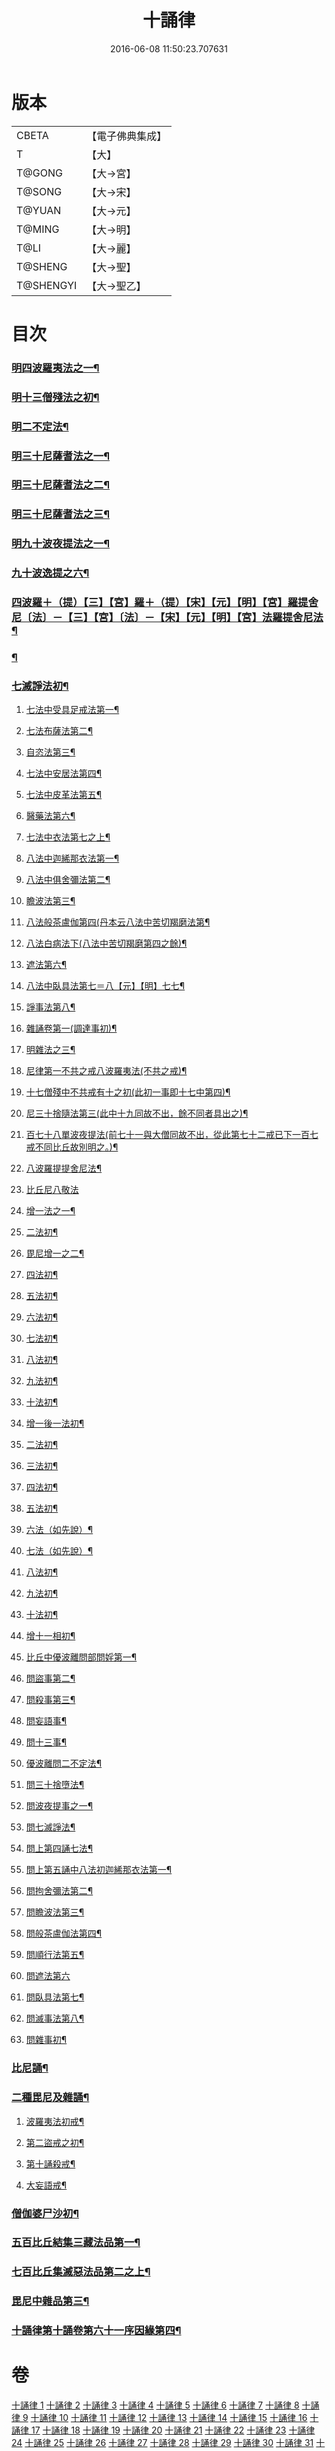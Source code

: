 #+TITLE: 十誦律 
#+DATE: 2016-06-08 11:50:23.707631

* 版本
 |     CBETA|【電子佛典集成】|
 |         T|【大】     |
 |    T@GONG|【大→宮】   |
 |    T@SONG|【大→宋】   |
 |    T@YUAN|【大→元】   |
 |    T@MING|【大→明】   |
 |      T@LI|【大→麗】   |
 |   T@SHENG|【大→聖】   |
 | T@SHENGYI|【大→聖乙】  |

* 目次
*** [[file:KR6k0016_001.txt::001-0001a7][明四波羅夷法之一¶]]
*** [[file:KR6k0016_003.txt::003-0013c26][明十三僧殘法之初¶]]
*** [[file:KR6k0016_004.txt::004-0028b9][明二不定法¶]]
*** [[file:KR6k0016_005.txt::005-0029c26][明三十尼薩耆法之一¶]]
*** [[file:KR6k0016_006.txt::006-0042a22][明三十尼薩耆法之二¶]]
*** [[file:KR6k0016_007.txt::007-0047c9][明三十尼薩耆法之三¶]]
*** [[file:KR6k0016_009.txt::009-0063b15][明九十波夜提法之一¶]]
*** [[file:KR6k0016_014.txt::014-0097b5][九十波逸提之六¶]]
*** [[file:KR6k0016_019.txt::019-0131a5][四波羅＋（提）【三】【宮】羅＋（提）【宋】【元】【明】【宮】羅提舍尼〔法〕－【三】【宮】〔法〕－【宋】【元】【明】【宮】法羅提舍尼法¶]]
*** [[file:KR6k0016_019.txt::019-0133b15][¶]]
*** [[file:KR6k0016_020.txt::020-0141b13][七滅諍法初¶]]
**** [[file:KR6k0016_021.txt::021-0148a5][七法中受具足戒法第一¶]]
**** [[file:KR6k0016_022.txt::022-0158a5][七法布薩法第二¶]]
**** [[file:KR6k0016_023.txt::023-0165a10][自恣法第三¶]]
**** [[file:KR6k0016_024.txt::024-0173b5][七法中安居法第四¶]]
**** [[file:KR6k0016_025.txt::025-0178a19][七法中皮革法第五¶]]
**** [[file:KR6k0016_026.txt::026-0184b24][醫藥法第六¶]]
**** [[file:KR6k0016_027.txt::027-0194b9][七法中衣法第七之上¶]]
**** [[file:KR6k0016_029.txt::029-0206c5][八法中迦絺那衣法第一¶]]
**** [[file:KR6k0016_030.txt::030-0214a20][八法中俱舍彌法第二¶]]
**** [[file:KR6k0016_030.txt::030-0218a2][瞻波法第三¶]]
**** [[file:KR6k0016_031.txt::031-0221a18][八法般茶盧伽第四(丹本云八法中苦切羯磨法第¶]]
**** [[file:KR6k0016_032.txt::032-0228b16][八法白病法下(八法中苦切羯磨第四之餘)¶]]
**** [[file:KR6k0016_033.txt::033-0239b7][遮法第六¶]]
**** [[file:KR6k0016_034.txt::034-0242a20][八法中臥具法第七＝八【元】【明】七七¶]]
**** [[file:KR6k0016_035.txt::035-0251a21][諍事法第八¶]]
**** [[file:KR6k0016_036.txt::036-0257a6][雜誦卷第一(調達事初)¶]]
**** [[file:KR6k0016_038.txt::038-0271c12][明雜法之三¶]]
**** [[file:KR6k0016_042.txt::042-0302c15][尼律第一不共之戒八波羅夷法(不共之戒)¶]]
**** [[file:KR6k0016_042.txt::042-0307a4][十七僧殘中不共戒有十之初(此初一事即十七中第四)¶]]
**** [[file:KR6k0016_043.txt::043-0313b6][尼三十捨隨法第三(此中十九同故不出，餘不同者具出之)¶]]
**** [[file:KR6k0016_044.txt::044-0317a26][百七十八單波夜提法(前七十一與大僧同故不出，從此第七十二戒已下一百七戒不同比丘故別明之。)¶]]
**** [[file:KR6k0016_047.txt::047-0345a24][八波羅提提舍尼法¶]]
**** [[file:KR6k0016_047.txt::047-0345b29][比丘尼八敬法]]
**** [[file:KR6k0016_048.txt::048-0346a10][增一法之一¶]]
**** [[file:KR6k0016_048.txt::048-0353c9][二法初¶]]
**** [[file:KR6k0016_049.txt::049-0355c13][毘尼增一之二¶]]
**** [[file:KR6k0016_049.txt::049-0356c15][四法初¶]]
**** [[file:KR6k0016_049.txt::049-0358a23][五法初¶]]
**** [[file:KR6k0016_050.txt::050-0367a7][六法初¶]]
**** [[file:KR6k0016_050.txt::050-0367b24][七法初¶]]
**** [[file:KR6k0016_050.txt::050-0367c16][八法初¶]]
**** [[file:KR6k0016_050.txt::050-0368a22][九法初¶]]
**** [[file:KR6k0016_050.txt::050-0368b4][十法初¶]]
**** [[file:KR6k0016_050.txt::050-0369b26][增一後一法初¶]]
**** [[file:KR6k0016_050.txt::050-0369c10][二法初¶]]
**** [[file:KR6k0016_050.txt::050-0370b8][三法初¶]]
**** [[file:KR6k0016_050.txt::050-0370b29][四法初¶]]
**** [[file:KR6k0016_051.txt::051-0370c23][五法初¶]]
**** [[file:KR6k0016_051.txt::051-0372a14][六法（如先說）¶]]
**** [[file:KR6k0016_051.txt::051-0372a15][七法（如先說）¶]]
**** [[file:KR6k0016_051.txt::051-0372a16][八法初¶]]
**** [[file:KR6k0016_051.txt::051-0372a20][九法初¶]]
**** [[file:KR6k0016_051.txt::051-0373a4][十法初¶]]
**** [[file:KR6k0016_051.txt::051-0373c8][增十一相初¶]]
**** [[file:KR6k0016_052.txt::052-0379a5][比丘中優波離問部問婬第一¶]]
**** [[file:KR6k0016_052.txt::052-0379b24][問盜事第二¶]]
**** [[file:KR6k0016_052.txt::052-0381b3][問殺事第三¶]]
**** [[file:KR6k0016_052.txt::052-0382a16][問妄語事¶]]
**** [[file:KR6k0016_052.txt::052-0383b15][問十三事¶]]
**** [[file:KR6k0016_053.txt::053-0386c25][優波離問二不定法¶]]
**** [[file:KR6k0016_053.txt::053-0388b15][問三十捨墮法¶]]
**** [[file:KR6k0016_053.txt::053-0391a29][問波夜提事之一¶]]
**** [[file:KR6k0016_053.txt::053-0396c29][問七滅諍法¶]]
**** [[file:KR6k0016_054.txt::054-0397a18][問上第四誦七法¶]]
**** [[file:KR6k0016_054.txt::054-0401b4][問上第五誦中八法初迦絺那衣法第一¶]]
**** [[file:KR6k0016_054.txt::054-0402b3][問拘舍彌法第二¶]]
**** [[file:KR6k0016_054.txt::054-0402b19][問瞻波法第三¶]]
**** [[file:KR6k0016_054.txt::054-0403a4][問般茶盧伽法第四¶]]
**** [[file:KR6k0016_055.txt::055-0403b27][問順行法第五¶]]
**** [[file:KR6k0016_055.txt::055-0404a29][問遮法第六]]
**** [[file:KR6k0016_055.txt::055-0404c21][問臥具法第七¶]]
**** [[file:KR6k0016_055.txt::055-0405a15][問滅事法第八¶]]
**** [[file:KR6k0016_055.txt::055-0405a21][問雜事初¶]]
*** [[file:KR6k0016_056.txt::056-0410a5][比尼誦¶]]
*** [[file:KR6k0016_057.txt::057-0423b11][二種毘尼及雜誦¶]]
**** [[file:KR6k0016_057.txt::057-0424b17][波羅夷法初戒¶]]
**** [[file:KR6k0016_057.txt::057-0427a13][第二盜戒之初¶]]
**** [[file:KR6k0016_058.txt::058-0435b25][第十誦殺戒¶]]
**** [[file:KR6k0016_059.txt::059-0439a23][大妄語戒¶]]
*** [[file:KR6k0016_059.txt::059-0442c27][僧伽婆尸沙初¶]]
*** [[file:KR6k0016_060.txt::060-0445c13][五百比丘結集三藏法品第一¶]]
*** [[file:KR6k0016_060.txt::060-0450a26][七百比丘集滅惡法品第二之上¶]]
*** [[file:KR6k0016_061.txt::061-0456b10][毘尼中雜品第三¶]]
*** [[file:KR6k0016_061.txt::061-0461c2][十誦律第十誦卷第六十一序因緣第四¶]]

* 卷
[[file:KR6k0016_001.txt][十誦律 1]]
[[file:KR6k0016_002.txt][十誦律 2]]
[[file:KR6k0016_003.txt][十誦律 3]]
[[file:KR6k0016_004.txt][十誦律 4]]
[[file:KR6k0016_005.txt][十誦律 5]]
[[file:KR6k0016_006.txt][十誦律 6]]
[[file:KR6k0016_007.txt][十誦律 7]]
[[file:KR6k0016_008.txt][十誦律 8]]
[[file:KR6k0016_009.txt][十誦律 9]]
[[file:KR6k0016_010.txt][十誦律 10]]
[[file:KR6k0016_011.txt][十誦律 11]]
[[file:KR6k0016_012.txt][十誦律 12]]
[[file:KR6k0016_013.txt][十誦律 13]]
[[file:KR6k0016_014.txt][十誦律 14]]
[[file:KR6k0016_015.txt][十誦律 15]]
[[file:KR6k0016_016.txt][十誦律 16]]
[[file:KR6k0016_017.txt][十誦律 17]]
[[file:KR6k0016_018.txt][十誦律 18]]
[[file:KR6k0016_019.txt][十誦律 19]]
[[file:KR6k0016_020.txt][十誦律 20]]
[[file:KR6k0016_021.txt][十誦律 21]]
[[file:KR6k0016_022.txt][十誦律 22]]
[[file:KR6k0016_023.txt][十誦律 23]]
[[file:KR6k0016_024.txt][十誦律 24]]
[[file:KR6k0016_025.txt][十誦律 25]]
[[file:KR6k0016_026.txt][十誦律 26]]
[[file:KR6k0016_027.txt][十誦律 27]]
[[file:KR6k0016_028.txt][十誦律 28]]
[[file:KR6k0016_029.txt][十誦律 29]]
[[file:KR6k0016_030.txt][十誦律 30]]
[[file:KR6k0016_031.txt][十誦律 31]]
[[file:KR6k0016_032.txt][十誦律 32]]
[[file:KR6k0016_033.txt][十誦律 33]]
[[file:KR6k0016_034.txt][十誦律 34]]
[[file:KR6k0016_035.txt][十誦律 35]]
[[file:KR6k0016_036.txt][十誦律 36]]
[[file:KR6k0016_037.txt][十誦律 37]]
[[file:KR6k0016_038.txt][十誦律 38]]
[[file:KR6k0016_039.txt][十誦律 39]]
[[file:KR6k0016_040.txt][十誦律 40]]
[[file:KR6k0016_041.txt][十誦律 41]]
[[file:KR6k0016_042.txt][十誦律 42]]
[[file:KR6k0016_043.txt][十誦律 43]]
[[file:KR6k0016_044.txt][十誦律 44]]
[[file:KR6k0016_045.txt][十誦律 45]]
[[file:KR6k0016_046.txt][十誦律 46]]
[[file:KR6k0016_047.txt][十誦律 47]]
[[file:KR6k0016_048.txt][十誦律 48]]
[[file:KR6k0016_049.txt][十誦律 49]]
[[file:KR6k0016_050.txt][十誦律 50]]
[[file:KR6k0016_051.txt][十誦律 51]]
[[file:KR6k0016_052.txt][十誦律 52]]
[[file:KR6k0016_053.txt][十誦律 53]]
[[file:KR6k0016_054.txt][十誦律 54]]
[[file:KR6k0016_055.txt][十誦律 55]]
[[file:KR6k0016_056.txt][十誦律 56]]
[[file:KR6k0016_057.txt][十誦律 57]]
[[file:KR6k0016_058.txt][十誦律 58]]
[[file:KR6k0016_059.txt][十誦律 59]]
[[file:KR6k0016_060.txt][十誦律 60]]
[[file:KR6k0016_061.txt][十誦律 61]]

